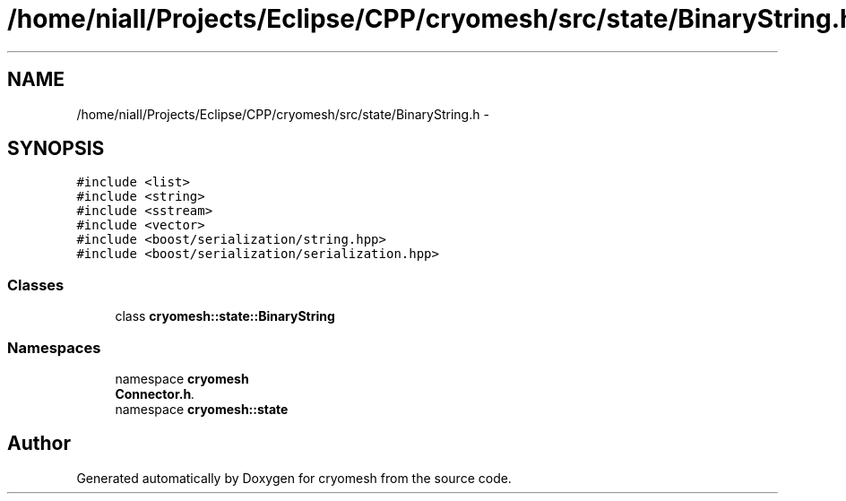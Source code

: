 .TH "/home/niall/Projects/Eclipse/CPP/cryomesh/src/state/BinaryString.h" 3 "Tue Mar 6 2012" "cryomesh" \" -*- nroff -*-
.ad l
.nh
.SH NAME
/home/niall/Projects/Eclipse/CPP/cryomesh/src/state/BinaryString.h \- 
.SH SYNOPSIS
.br
.PP
\fC#include <list>\fP
.br
\fC#include <string>\fP
.br
\fC#include <sstream>\fP
.br
\fC#include <vector>\fP
.br
\fC#include <boost/serialization/string\&.hpp>\fP
.br
\fC#include <boost/serialization/serialization\&.hpp>\fP
.br

.SS "Classes"

.in +1c
.ti -1c
.RI "class \fBcryomesh::state::BinaryString\fP"
.br
.in -1c
.SS "Namespaces"

.in +1c
.ti -1c
.RI "namespace \fBcryomesh\fP"
.br
.RI "\fI\fBConnector\&.h\fP\&. \fP"
.ti -1c
.RI "namespace \fBcryomesh::state\fP"
.br
.in -1c
.SH "Author"
.PP 
Generated automatically by Doxygen for cryomesh from the source code\&.

